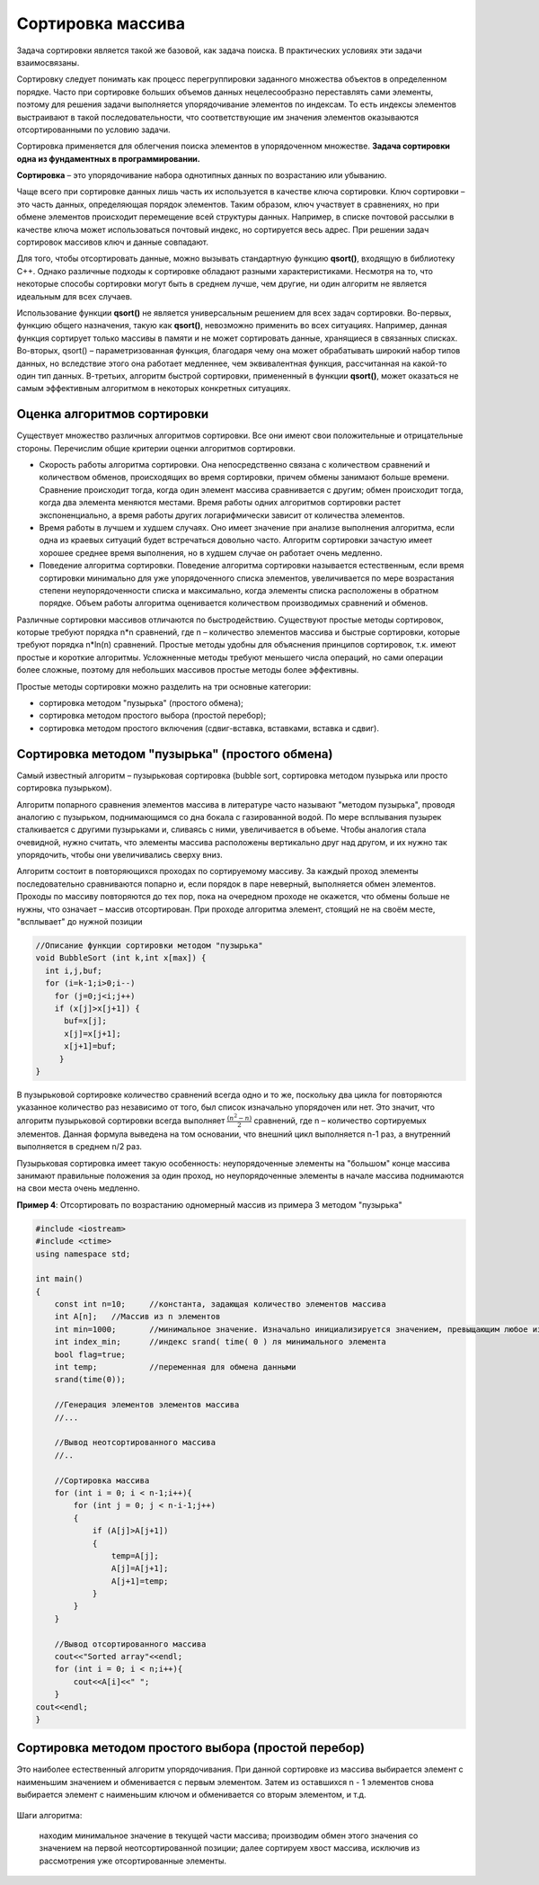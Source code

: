 Сортировка массива
~~~~~~~~~~~~~~~~~~~~~~

Задача сортировки является такой же базовой, как задача поиска. В практических условиях эти задачи взаимосвязаны. 

Cортировку следует понимать как процесс перегруппировки заданного множества объектов в определенном порядке. Часто при сортировке больших объемов данных нецелесообразно переставлять сами элементы, поэтому для решения задачи выполняется упорядочивание элементов по индексам. То есть индексы элементов выстраивают в такой последовательности, что соответствующие им значения элементов оказываются отсортированными по условию задачи.

Сортировка применяется для облегчения поиска элементов в упорядоченном множестве. **Задача сортировки одна из фундаментных в программировании.**

**Сортировка** – это упорядочивание набора однотипных данных по возрастанию или убыванию.

Чаще всего при сортировке данных лишь часть их используется в качестве ключа сортировки. Ключ сортировки – это часть данных, определяющая порядок элементов. Таким образом, ключ участвует в сравнениях, но при обмене элементов происходит перемещение всей структуры данных. Например, в списке почтовой рассылки в качестве ключа может использоваться почтовый индекс, но сортируется весь адрес. При решении задач сортировок массивов ключ и данные совпадают.

Для того, чтобы отсортировать данные, можно вызывать стандартную функцию **qsort()**, входящую в библиотеку С++. Однако различные подходы к сортировке обладают разными характеристиками. Несмотря на то, что некоторые способы сортировки могут быть в среднем лучше, чем другие, ни один алгоритм не является идеальным для всех случаев.

Использование функции **qsort()** не является универсальным решением для всех задач сортировки. Во-первых, функцию общего назначения, такую как **qsort()**, невозможно применить во всех ситуациях. Например, данная функция сортирует только массивы в памяти и не может сортировать данные, хранящиеся в связанных списках. Во-вторых, qsort() – параметризованная функция, благодаря чему она может обрабатывать широкий набор типов данных, но вследствие этого она работает медленнее, чем эквивалентная функция, рассчитанная на какой-то один тип данных. В-третьих, алгоритм быстрой сортировки, примененный в функции **qsort()**, может оказаться не самым эффективным алгоритмом в некоторых конкретных ситуациях.

Оценка алгоритмов сортировки
""""""""""""""""""""""""""""""

Существует множество различных алгоритмов сортировки. Все они имеют свои положительные и отрицательные стороны. Перечислим общие критерии оценки алгоритмов сортировки.

* Скорость работы алгоритма сортировки. Она непосредственно связана с количеством сравнений и количеством обменов, происходящих во время сортировки, причем обмены занимают больше времени. Сравнение происходит тогда, когда один элемент массива сравнивается с другим; обмен происходит тогда, когда два элемента меняются местами. Время работы одних алгоритмов сортировки растет экспоненциально, а время работы других логарифмически зависит от количества элементов.
* Время работы в лучшем и худшем случаях. Оно имеет значение при анализе выполнения алгоритма, если одна из краевых ситуаций будет встречаться довольно часто. Алгоритм сортировки зачастую имеет хорошее среднее время выполнения, но в худшем случае он работает очень медленно.
* Поведение алгоритма сортировки. Поведение алгоритма сортировки называется естественным, если время сортировки минимально для уже упорядоченного списка элементов, увеличивается по мере возрастания степени неупорядоченности списка и максимально, когда элементы списка расположены в обратном порядке. Объем работы алгоритма оценивается количеством производимых сравнений и обменов.

Различные сортировки массивов отличаются по быстродействию. Существуют простые методы сортировок, которые требуют порядка n*n сравнений, где n – количество элементов массива и быстрые сортировки, которые требуют порядка n*ln(n) сравнений. Простые методы удобны для объяснения принципов сортировок, т.к. имеют простые и короткие алгоритмы. Усложненные методы требуют меньшего числа операций, но сами операции более сложные, поэтому для небольших массивов простые методы более эффективны.

Простые методы сортировки можно разделить на три основные категории:

* сортировка методом "пузырька" (простого обмена);
* сортировка методом простого выбора (простой перебор);
* сортировка методом простого включения (сдвиг-вставка, вставками, вставка и сдвиг).

Сортировка методом "пузырька" (простого обмена)
"""""""""""""""""""""""""""""""""""""""""""""""""""

Самый известный алгоритм – пузырьковая сортировка (bubble sort, сортировка методом пузырька или просто сортировка пузырьком). 

Алгоритм попарного сравнения элементов массива в литературе часто называют "методом пузырька", проводя аналогию с пузырьком, поднимающимся со дна бокала с газированной водой. По мере всплывания пузырек сталкивается с другими пузырьками и, сливаясь с ними, увеличивается в объеме. Чтобы аналогия стала очевидной, нужно считать, что элементы массива расположены вертикально друг над другом, и их нужно так упорядочить, чтобы они увеличивались сверху вниз.

Алгоритм состоит в повторяющихся проходах по сортируемому массиву. За каждый проход элементы последовательно сравниваются попарно и, если порядок в паре неверный, выполняется обмен элементов. Проходы по массиву повторяются до тех пор, пока на очередном проходе не окажется, что обмены больше не нужны, что означает – массив отсортирован. При проходе алгоритма элемент, стоящий не на своём месте, "всплывает" до нужной позиции

.. figure:: img/bubble.png
	:align: center
	:scale: 100%

.. code-block:: cpp

	//Описание функции сортировки методом "пузырька"
	void BubbleSort (int k,int x[max]) {
	  int i,j,buf;
	  for (i=k-1;i>0;i--)
	    for (j=0;j<i;j++)
	    if (x[j]>x[j+1]) {
	      buf=x[j];
	      x[j]=x[j+1];
	      x[j+1]=buf;
	     }    
	}

В пузырьковой сортировке количество сравнений всегда одно и то же, поскольку два цикла for повторяются указанное количество раз независимо от того, был список изначально упорядочен или нет. Это значит, что алгоритм пузырьковой сортировки всегда выполняет :math:`\frac{(n^2-n)}{2}` сравнений, где n – количество сортируемых элементов. Данная формула выведена на том основании, что внешний цикл выполняется n-1 раз, а внутренний выполняется в среднем n/2 раз.

Пузырьковая сортировка имеет такую особенность: неупорядоченные элементы на "большом" конце массива занимают правильные положения за один проход, но неупорядоченные элементы в начале массива поднимаются на свои места очень медленно.

**Пример 4**: Отсортировать по возрастанию одномерный массив из примера 3 методом "пузырька"

.. code-block:: cpp

	#include <iostream>
	#include <ctime>
	using namespace std;

	int main()
	{ 
	    const int n=10; 	//константа, задающая количество элементов массива
	    int A[n];  	//Массив из n элементов
	    int min=1000; 	//минимальное значение. Изначально инициализируется значением, превыщающим любое из возможных в массиве
	    int index_min; 	//индекс srand( time( 0 ) ля минимального элемента
            bool flag=true;
            int temp;		//переменная для обмена данными
            srand(time(0));
	   
            //Генерация элементов элементов массива
            //...
            
            //Вывод неотсортированного массива
            //..
            
            //Сортировка массива
            for (int i = 0; i < n-1;i++){ 
                for (int j = 0; j < n-i-1;j++)
                {
                    if (A[j]>A[j+1])
                    {
                        temp=A[j];
                        A[j]=A[j+1];
                        A[j+1]=temp;
                    }
                }
            }
            
            //Вывод отсортированного массива
            cout<<"Sorted array"<<endl;
            for (int i = 0; i < n;i++){ 
                cout<<A[i]<<" ";
            }
        cout<<endl;  
	}


Сортировка методом простого выбора (простой перебор)
""""""""""""""""""""""""""""""""""""""""""""""""""""""

Это наиболее естественный алгоритм упорядочивания. При данной сортировке из массива выбирается элемент с наименьшим значением и обменивается с первым элементом. Затем из оставшихся n - 1 элементов снова выбирается элемент с наименьшим ключом и обменивается со вторым элементом, и т.д.

.. figure:: img/sort_insert.png
	:align: center
	:scale: 100%

.. code-block:: cpp

Шаги алгоритма:

    находим минимальное значение в текущей части массива;
    производим обмен этого значения со значением на первой неотсортированной позиции;
    далее сортируем хвост массива, исключив из рассмотрения уже отсортированные элементы.




